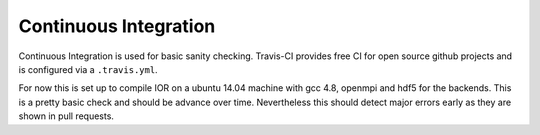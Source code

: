Continuous Integration
======================

Continuous Integration is used for basic sanity checking. Travis-CI provides free
CI for open source github projects and is configured via a ``.travis.yml``.

For now this is set up to compile IOR on a ubuntu 14.04 machine with gcc 4.8,
openmpi and hdf5 for the backends. This is a pretty basic check and should be
advance over time. Nevertheless this should detect major errors early as they
are shown in pull requests.
